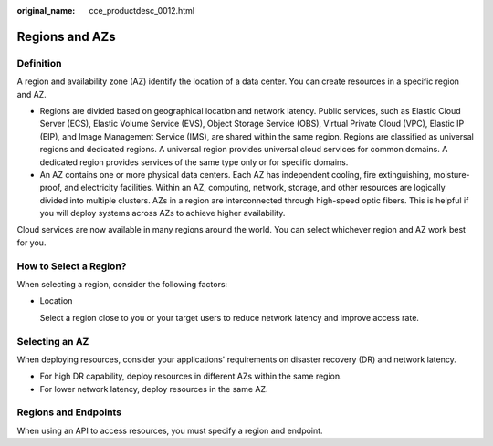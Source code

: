 :original_name: cce_productdesc_0012.html

.. _cce_productdesc_0012:

Regions and AZs
===============

Definition
----------

A region and availability zone (AZ) identify the location of a data center. You can create resources in a specific region and AZ.

-  Regions are divided based on geographical location and network latency. Public services, such as Elastic Cloud Server (ECS), Elastic Volume Service (EVS), Object Storage Service (OBS), Virtual Private Cloud (VPC), Elastic IP (EIP), and Image Management Service (IMS), are shared within the same region. Regions are classified as universal regions and dedicated regions. A universal region provides universal cloud services for common domains. A dedicated region provides services of the same type only or for specific domains.
-  An AZ contains one or more physical data centers. Each AZ has independent cooling, fire extinguishing, moisture-proof, and electricity facilities. Within an AZ, computing, network, storage, and other resources are logically divided into multiple clusters. AZs in a region are interconnected through high-speed optic fibers. This is helpful if you will deploy systems across AZs to achieve higher availability.

Cloud services are now available in many regions around the world. You can select whichever region and AZ work best for you.

How to Select a Region?
-----------------------

When selecting a region, consider the following factors:

-  Location

   Select a region close to you or your target users to reduce network latency and improve access rate.

Selecting an AZ
---------------

When deploying resources, consider your applications' requirements on disaster recovery (DR) and network latency.

-  For high DR capability, deploy resources in different AZs within the same region.
-  For lower network latency, deploy resources in the same AZ.

Regions and Endpoints
---------------------

When using an API to access resources, you must specify a region and endpoint.
